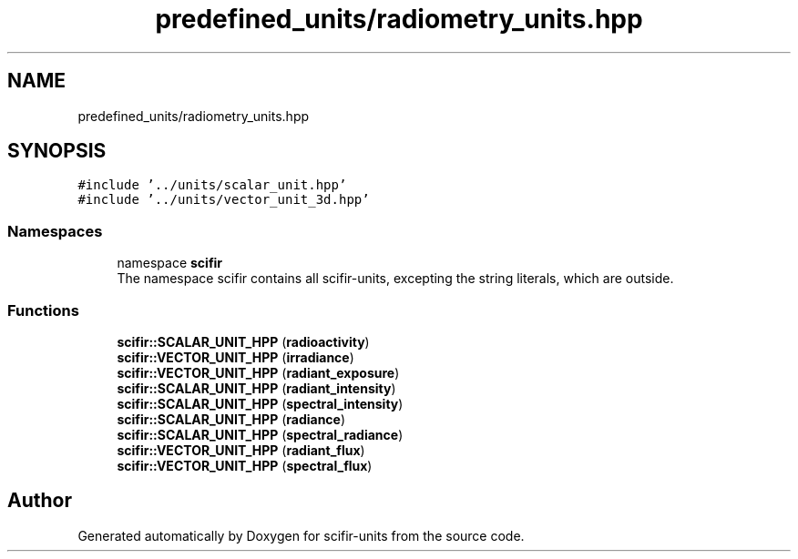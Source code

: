 .TH "predefined_units/radiometry_units.hpp" 3 "Version 2.0.0" "scifir-units" \" -*- nroff -*-
.ad l
.nh
.SH NAME
predefined_units/radiometry_units.hpp
.SH SYNOPSIS
.br
.PP
\fC#include '\&.\&./units/scalar_unit\&.hpp'\fP
.br
\fC#include '\&.\&./units/vector_unit_3d\&.hpp'\fP
.br

.SS "Namespaces"

.in +1c
.ti -1c
.RI "namespace \fBscifir\fP"
.br
.RI "The namespace scifir contains all scifir-units, excepting the string literals, which are outside\&. "
.in -1c
.SS "Functions"

.in +1c
.ti -1c
.RI "\fBscifir::SCALAR_UNIT_HPP\fP (\fBradioactivity\fP)"
.br
.ti -1c
.RI "\fBscifir::VECTOR_UNIT_HPP\fP (\fBirradiance\fP)"
.br
.ti -1c
.RI "\fBscifir::VECTOR_UNIT_HPP\fP (\fBradiant_exposure\fP)"
.br
.ti -1c
.RI "\fBscifir::SCALAR_UNIT_HPP\fP (\fBradiant_intensity\fP)"
.br
.ti -1c
.RI "\fBscifir::SCALAR_UNIT_HPP\fP (\fBspectral_intensity\fP)"
.br
.ti -1c
.RI "\fBscifir::SCALAR_UNIT_HPP\fP (\fBradiance\fP)"
.br
.ti -1c
.RI "\fBscifir::SCALAR_UNIT_HPP\fP (\fBspectral_radiance\fP)"
.br
.ti -1c
.RI "\fBscifir::VECTOR_UNIT_HPP\fP (\fBradiant_flux\fP)"
.br
.ti -1c
.RI "\fBscifir::VECTOR_UNIT_HPP\fP (\fBspectral_flux\fP)"
.br
.in -1c
.SH "Author"
.PP 
Generated automatically by Doxygen for scifir-units from the source code\&.
